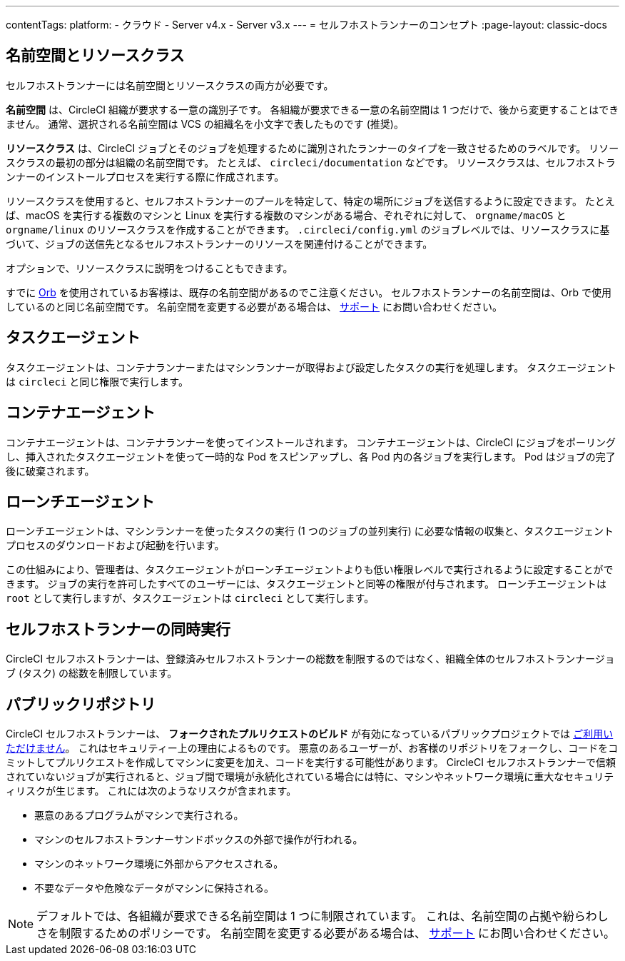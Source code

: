 ---

contentTags:
  platform:
  - クラウド
  - Server v4.x
  - Server v3.x
---
= セルフホストランナーのコンセプト
:page-layout: classic-docs

:page-description: このドキュメントでは、CircleCI セルフホストランナーのコンセプトの概要などを詳しく説明しています。
:icons: font
:toc: macro
:toc-title:

[#namespaces-and-resource-classes]
== 名前空間とリソースクラス

セルフホストランナーには名前空間とリソースクラスの両方が必要です。

**名前空間** は、CircleCI 組織が要求する一意の識別子です。 各組織が要求できる一意の名前空間は 1 つだけで、後から変更することはできません。 通常、選択される名前空間は VCS の組織名を小文字で表したものです (推奨)。

**リソースクラス** は、CircleCI ジョブとそのジョブを処理するために識別されたランナーのタイプを一致させるためのラベルです。 リソースクラスの最初の部分は組織の名前空間です。 たとえば、 `circleci/documentation` などです。 リソースクラスは、セルフホストランナーのインストールプロセスを実行する際に作成されます。

リソースクラスを使用すると、セルフホストランナーのプールを特定して、特定の場所にジョブを送信するように設定できます。 たとえば、macOS を実行する複数のマシンと Linux を実行する複数のマシンがある場合、ぞれぞれに対して、 `orgname/macOS` と `orgname/linux` のリソースクラスを作成することができます。 `.circleci/config.yml` のジョブレベルでは、リソースクラスに基づいて、ジョブの送信先となるセルフホストランナーのリソースを関連付けることができます。

オプションで、リソースクラスに説明をつけることもできます。

すでに <<orb-intro#, Orb>> を使用されているお客様は、既存の名前空間があるのでこ注意ください。 セルフホストランナーの名前空間は、Orb で使用しているのと同じ名前空間です。 名前空間を変更する必要がある場合は、 https://support.circleci.com/hc/ja[サポート] にお問い合わせください。

[#task-agent]
== タスクエージェント

タスクエージェントは、コンテナランナーまたはマシンランナーが取得および設定したタスクの実行を処理します。 タスクエージェントは `circleci` と同じ権限で実行します。

[#container-agent]
== コンテナエージェント

コンテナエージェントは、コンテナランナーを使ってインストールされます。 コンテナエージェントは、CircleCI にジョブをポーリングし、挿入されたタスクエージェントを使って一時的な Pod をスピンアップし、各 Pod 内の各ジョブを実行します。 Pod はジョブの完了後に破棄されます。

[#launch-agent]
== ローンチエージェント

ローンチエージェントは、マシンランナーを使ったタスクの実行 (1 つのジョブの並列実行) に必要な情報の収集と、タスクエージェントプロセスのダウンロードおよび起動を行います。

この仕組みにより、管理者は、タスクエージェントがローンチエージェントよりも低い権限レベルで実行されるように設定することができます。 ジョブの実行を許可したすべてのユーザーには、タスクエージェントと同等の権限が付与されます。 ローンチエージェントは `root` として実行しますが、タスクエージェントは `circleci` として実行します。

[#self-hosted-runner-concurrency]
== セルフホストランナーの同時実行

CircleCI セルフホストランナーは、登録済みセルフホストランナーの総数を制限するのではなく、組織全体のセルフホストランナージョブ (タスク) の総数を制限しています。

[#public-repositories]
== パブリックリポジトリ

CircleCI セルフホストランナーは、 **フォークされたプルリクエストのビルド** が有効になっているパブリックプロジェクトでは xref:/runner-faqs.adoc#can-jobs-on-forks-of-my-OSS-project-use-my-organizations-self-hosted-runners-if-the-fork-is-not-a-part-of-my-organization[ご利用いただけません]。 これはセキュリティー上の理由によるものです。 悪意のあるユーザーが、お客様のリポジトリをフォークし、コードをコミットしてプルリクエストを作成してマシンに変更を加え、コードを実行する可能性があります。 CircleCI セルフホストランナーで信頼されていないジョブが実行されると、ジョブ間で環境が永続化されている場合には特に、マシンやネットワーク環境に重大なセキュリティリスクが生じます。 これには次のようなリスクが含まれます。

* 悪意のあるプログラムがマシンで実行される。
* マシンのセルフホストランナーサンドボックスの外部で操作が行われる。
* マシンのネットワーク環境に外部からアクセスされる。
* 不要なデータや危険なデータがマシンに保持される。

NOTE: デフォルトでは、各組織が要求できる名前空間は 1 つに制限されています。 これは、名前空間の占拠や紛らわしさを制限するためのポリシーです。 名前空間を変更する必要がある場合は、 https://support.circleci.com/hc/ja[サポート] にお問い合わせください。